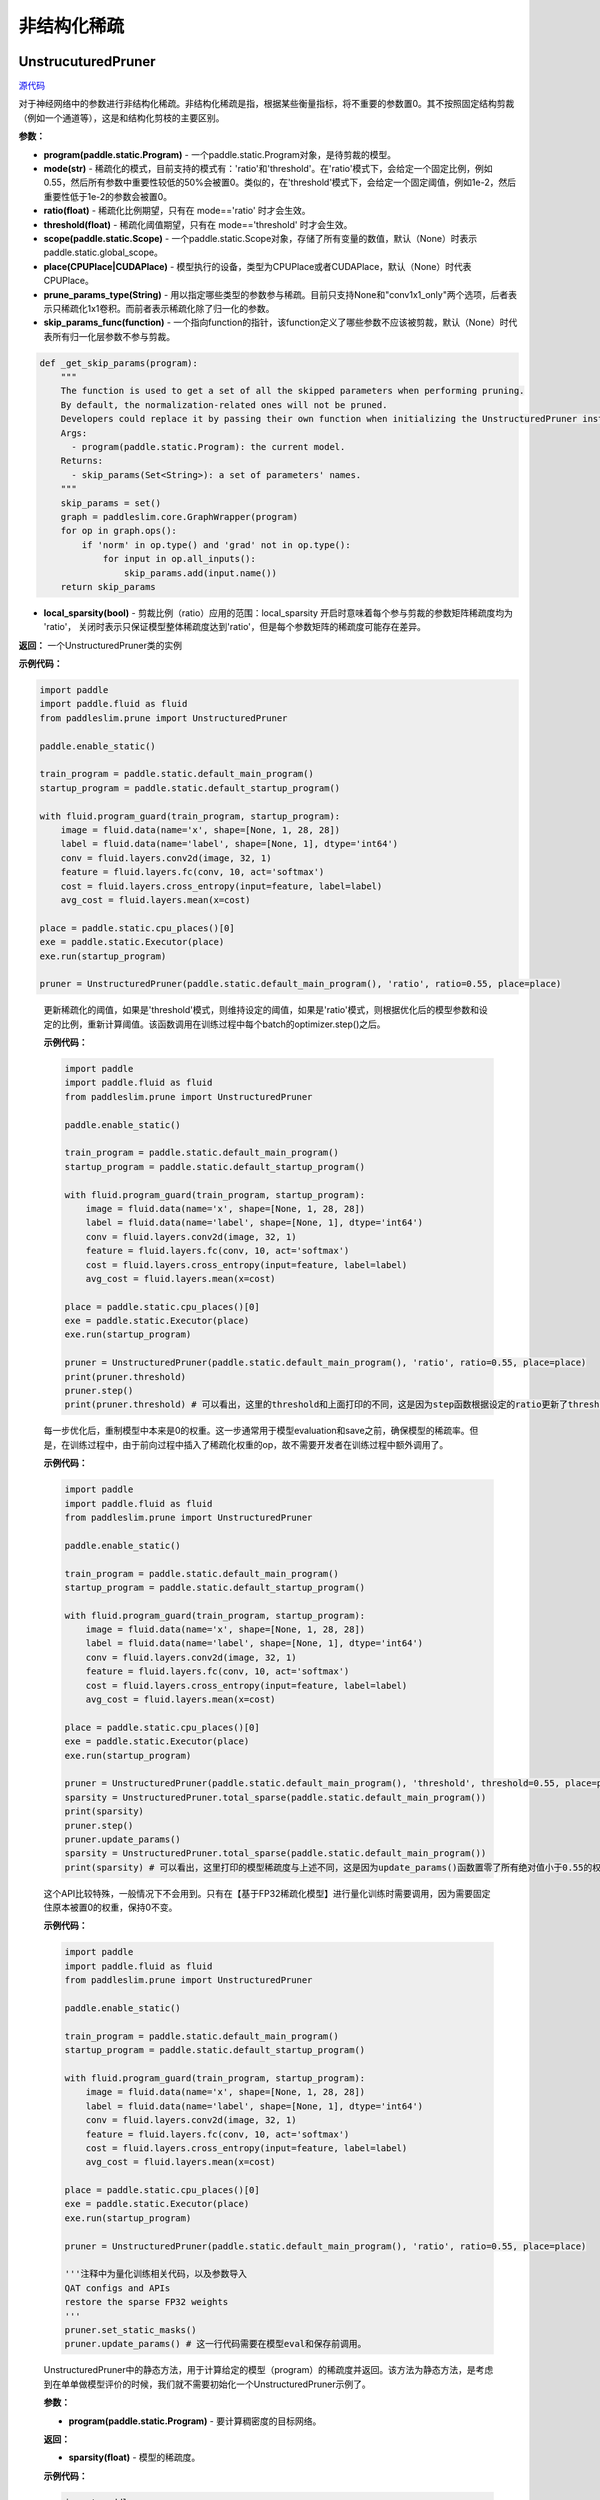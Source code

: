 非结构化稀疏
================

UnstrucuturedPruner
----------

.. py:class:: paddleslim.prune.UnstructuredPruner(program, mode, ratio=0.55, threshold=1e-2, scope=None, place=None, prune_params_type, skip_params_func=None, local_sparsity=False)

`源代码 <https://github.com/PaddlePaddle/PaddleSlim/blob/develop/paddleslim/prune/unstructured_pruner.py>`_

对于神经网络中的参数进行非结构化稀疏。非结构化稀疏是指，根据某些衡量指标，将不重要的参数置0。其不按照固定结构剪裁（例如一个通道等），这是和结构化剪枝的主要区别。

**参数：**

- **program(paddle.static.Program)** - 一个paddle.static.Program对象，是待剪裁的模型。
- **mode(str)** - 稀疏化的模式，目前支持的模式有：'ratio'和'threshold'。在'ratio'模式下，会给定一个固定比例，例如0.55，然后所有参数中重要性较低的50%会被置0。类似的，在'threshold'模式下，会给定一个固定阈值，例如1e-2，然后重要性低于1e-2的参数会被置0。
- **ratio(float)** - 稀疏化比例期望，只有在 mode=='ratio' 时才会生效。
- **threshold(float)** - 稀疏化阈值期望，只有在 mode=='threshold' 时才会生效。
- **scope(paddle.static.Scope)** - 一个paddle.static.Scope对象，存储了所有变量的数值，默认（None）时表示paddle.static.global_scope。
- **place(CPUPlace|CUDAPlace)** - 模型执行的设备，类型为CPUPlace或者CUDAPlace，默认（None）时代表CPUPlace。
- **prune_params_type(String)** - 用以指定哪些类型的参数参与稀疏。目前只支持None和"conv1x1_only"两个选项，后者表示只稀疏化1x1卷积。而前者表示稀疏化除了归一化的参数。
- **skip_params_func(function)** - 一个指向function的指针，该function定义了哪些参数不应该被剪裁，默认（None）时代表所有归一化层参数不参与剪裁。

.. code-block:: python

  def _get_skip_params(program):
      """
      The function is used to get a set of all the skipped parameters when performing pruning.
      By default, the normalization-related ones will not be pruned.
      Developers could replace it by passing their own function when initializing the UnstructuredPruner instance.
      Args:
        - program(paddle.static.Program): the current model.
      Returns:
        - skip_params(Set<String>): a set of parameters' names.
      """
      skip_params = set()
      graph = paddleslim.core.GraphWrapper(program)
      for op in graph.ops():
          if 'norm' in op.type() and 'grad' not in op.type():
              for input in op.all_inputs():
                  skip_params.add(input.name())
      return skip_params

..

- **local_sparsity(bool)** - 剪裁比例（ratio）应用的范围：local_sparsity 开启时意味着每个参与剪裁的参数矩阵稀疏度均为 'ratio'， 关闭时表示只保证模型整体稀疏度达到'ratio'，但是每个参数矩阵的稀疏度可能存在差异。

**返回：** 一个UnstructuredPruner类的实例

**示例代码：**

.. code-block:: python

  import paddle
  import paddle.fluid as fluid
  from paddleslim.prune import UnstructuredPruner 

  paddle.enable_static()

  train_program = paddle.static.default_main_program()
  startup_program = paddle.static.default_startup_program()

  with fluid.program_guard(train_program, startup_program):
      image = fluid.data(name='x', shape=[None, 1, 28, 28])
      label = fluid.data(name='label', shape=[None, 1], dtype='int64')
      conv = fluid.layers.conv2d(image, 32, 1)
      feature = fluid.layers.fc(conv, 10, act='softmax')
      cost = fluid.layers.cross_entropy(input=feature, label=label)
      avg_cost = fluid.layers.mean(x=cost)

  place = paddle.static.cpu_places()[0]
  exe = paddle.static.Executor(place)
  exe.run(startup_program)

  pruner = UnstructuredPruner(paddle.static.default_main_program(), 'ratio', ratio=0.55, place=place)
..

  .. py:method:: paddleslim.prune.unstructured_pruner.UnstructuredPruner.step()

  更新稀疏化的阈值，如果是'threshold'模式，则维持设定的阈值，如果是'ratio'模式，则根据优化后的模型参数和设定的比例，重新计算阈值。该函数调用在训练过程中每个batch的optimizer.step()之后。

  **示例代码：**

  .. code-block:: python

    import paddle
    import paddle.fluid as fluid 
    from paddleslim.prune import UnstructuredPruner

    paddle.enable_static()

    train_program = paddle.static.default_main_program()
    startup_program = paddle.static.default_startup_program()

    with fluid.program_guard(train_program, startup_program):
        image = fluid.data(name='x', shape=[None, 1, 28, 28])
        label = fluid.data(name='label', shape=[None, 1], dtype='int64')
        conv = fluid.layers.conv2d(image, 32, 1)
        feature = fluid.layers.fc(conv, 10, act='softmax')
        cost = fluid.layers.cross_entropy(input=feature, label=label)
        avg_cost = fluid.layers.mean(x=cost)

    place = paddle.static.cpu_places()[0]
    exe = paddle.static.Executor(place)
    exe.run(startup_program)

    pruner = UnstructuredPruner(paddle.static.default_main_program(), 'ratio', ratio=0.55, place=place)
    print(pruner.threshold)
    pruner.step()
    print(pruner.threshold) # 可以看出，这里的threshold和上面打印的不同，这是因为step函数根据设定的ratio更新了threshold数值，便于剪裁操作。
  ..

  .. py:method:: paddleslim.prune.unstructured_pruner.UnstructuredPruner.update_params()

  每一步优化后，重制模型中本来是0的权重。这一步通常用于模型evaluation和save之前，确保模型的稀疏率。但是，在训练过程中，由于前向过程中插入了稀疏化权重的op，故不需要开发者在训练过程中额外调用了。

  **示例代码：**

  .. code-block:: python

    import paddle
    import paddle.fluid as fluid
    from paddleslim.prune import UnstructuredPruner

    paddle.enable_static()

    train_program = paddle.static.default_main_program()
    startup_program = paddle.static.default_startup_program()

    with fluid.program_guard(train_program, startup_program):
        image = fluid.data(name='x', shape=[None, 1, 28, 28])
        label = fluid.data(name='label', shape=[None, 1], dtype='int64')
        conv = fluid.layers.conv2d(image, 32, 1)
        feature = fluid.layers.fc(conv, 10, act='softmax')
        cost = fluid.layers.cross_entropy(input=feature, label=label)
        avg_cost = fluid.layers.mean(x=cost)

    place = paddle.static.cpu_places()[0]
    exe = paddle.static.Executor(place)
    exe.run(startup_program)

    pruner = UnstructuredPruner(paddle.static.default_main_program(), 'threshold', threshold=0.55, place=place)
    sparsity = UnstructuredPruner.total_sparse(paddle.static.default_main_program())
    print(sparsity)
    pruner.step()
    pruner.update_params()
    sparsity = UnstructuredPruner.total_sparse(paddle.static.default_main_program())
    print(sparsity) # 可以看出，这里打印的模型稀疏度与上述不同，这是因为update_params()函数置零了所有绝对值小于0.55的权重。

  ..

  .. py:method:: paddleslim.prune.unstructured_pruner.UnstructuredPruner.set_static_masks()

  这个API比较特殊，一般情况下不会用到。只有在【基于FP32稀疏化模型】进行量化训练时需要调用，因为需要固定住原本被置0的权重，保持0不变。

  **示例代码：**

  .. code-block:: python

    import paddle
    import paddle.fluid as fluid
    from paddleslim.prune import UnstructuredPruner

    paddle.enable_static()

    train_program = paddle.static.default_main_program()
    startup_program = paddle.static.default_startup_program()

    with fluid.program_guard(train_program, startup_program):
        image = fluid.data(name='x', shape=[None, 1, 28, 28])
        label = fluid.data(name='label', shape=[None, 1], dtype='int64')
        conv = fluid.layers.conv2d(image, 32, 1)
        feature = fluid.layers.fc(conv, 10, act='softmax')
        cost = fluid.layers.cross_entropy(input=feature, label=label)
        avg_cost = fluid.layers.mean(x=cost)

    place = paddle.static.cpu_places()[0]
    exe = paddle.static.Executor(place)
    exe.run(startup_program)

    pruner = UnstructuredPruner(paddle.static.default_main_program(), 'ratio', ratio=0.55, place=place)

    '''注释中为量化训练相关代码，以及参数导入
    QAT configs and APIs
    restore the sparse FP32 weights
    '''
    pruner.set_static_masks()
    pruner.update_params() # 这一行代码需要在模型eval和保存前调用。

  ..

  .. py:method:: paddleslim.prune.unstructured_pruner.UnstructuredPruner.total_sparse(program)

  UnstructuredPruner中的静态方法，用于计算给定的模型（program）的稀疏度并返回。该方法为静态方法，是考虑到在单单做模型评价的时候，我们就不需要初始化一个UnstructuredPruner示例了。

  **参数：**

  -  **program(paddle.static.Program)** - 要计算稠密度的目标网络。

  **返回：**
  
  - **sparsity(float)** - 模型的稀疏度。

  **示例代码：**

  .. code-block:: python

    import paddle
    import paddle.fluid as fluid
    from paddleslim.prune import UnstructuredPruner

    paddle.enable_static()

    train_program = paddle.static.default_main_program()
    startup_program = paddle.static.default_startup_program()

    with fluid.program_guard(train_program, startup_program):
        image = fluid.data(name='x', shape=[None, 1, 28, 28])
        label = fluid.data(name='label', shape=[None, 1], dtype='int64')
        conv = fluid.layers.conv2d(image, 32, 1)
        feature = fluid.layers.fc(conv, 10, act='softmax')
        cost = fluid.layers.cross_entropy(input=feature, label=label)
        avg_cost = fluid.layers.mean(x=cost)

    place = paddle.static.cpu_places()[0]
    exe = paddle.static.Executor(place)
    exe.run(startup_program)

    sparsity = UnstructuredPruner.total_sparse(paddle.static.default_main_program())
    print(sparsity)

  ..

  .. py:method:: paddleslim.prune.unstructured_pruner.UnstructuredPruner.total_sparse_conv1x1(program)

  UnstructuredPruner中的静态方法，用于计算给定的模型（program）的1x1卷积稀疏度并返回。该方法为静态方法，是考虑到在单单做模型评价的时候，我们就不需要初始化一个UnstructuredPruner示例了。

  **参数：**

  -  **program(paddle.static.Program)** - 要计算稠密度的目标网络。

  **返回：**
  
  - **sparsity(float)** - 模型的1x1卷积部分的稀疏度。

  **示例代码：**

  .. code-block:: python

    import paddle
    import paddle.fluid as fluid
    from paddleslim.prune import UnstructuredPruner

    paddle.enable_static()

    train_program = paddle.static.default_main_program()
    startup_program = paddle.static.default_startup_program()

    with fluid.program_guard(train_program, startup_program):
        image = fluid.data(name='x', shape=[None, 1, 28, 28])
        label = fluid.data(name='label', shape=[None, 1], dtype='int64')
        conv1x1 = fluid.layers.conv2d(image, 32, 1)
        conv3x3 = fluid.layers.conv2d(conv1x1, 32, 3)
        feature = fluid.layers.fc(conv3x3, 10, act='softmax')
        cost = fluid.layers.cross_entropy(input=feature, label=label)
        avg_cost = fluid.layers.mean(x=cost)

    place = paddle.static.cpu_places()[0]
    exe = paddle.static.Executor(place)
    exe.run(startup_program)

    sparsity = UnstructuredPruner.total_sparse_conv1x1(paddle.static.default_main_program())
    print(sparsity)

  ..

  .. py:method:: paddleslim.prune.unstructured_pruner.UnstructuredPruner.summarize_weights(program, ratio=0.1)

  该函数用于估计预训练模型中参数的分布情况，尤其是在不清楚如何设置threshold的数值时，尤为有用。例如，当输入为ratio=0.1时，函数会返回一个数值v，而绝对值小于v的权重的个数占所有权重个数的(100*ratio%)。

  **参数：**

  - **program(paddle.static.Program)** - 要分析权重分布的目标网络。
  - **ratio(float)** - 需要查看的比例情况，具体如上方法描述。

  **返回：**

  - **threshold(float)** - 和输入ratio对应的阈值。开发者可以根据该阈值初始化UnstructuredPruner。

  **示例代码：**

  .. code-block:: python

    import paddle
    import paddle.fluid as fluid
    from paddleslim.prune import UnstructuredPruner

    paddle.enable_static()

    train_program = paddle.static.default_main_program()
    startup_program = paddle.static.default_startup_program()

    with fluid.program_guard(train_program, startup_program):
        image = fluid.data(name='x', shape=[None, 1, 28, 28])
        label = fluid.data(name='label', shape=[None, 1], dtype='int64')
        conv = fluid.layers.conv2d(image, 32, 1)
        feature = fluid.layers.fc(conv, 10, act='softmax')
        cost = fluid.layers.cross_entropy(input=feature, label=label)
        avg_cost = fluid.layers.mean(x=cost)

    place = paddle.static.cpu_places()[0]
    exe = paddle.static.Executor(place)
    exe.run(startup_program)

    pruner = UnstructuredPruner(paddle.static.default_main_program(), 'ratio', ratio=0.55, place=place)
    threshold = pruner.summarize_weights(paddle.static.default_main_program(), ratio=0.55)
    print(threshold)

  ..

GMPUnstrucuturedPruner
----------

.. py:class:: paddleslim.prune.GMPUnstructuredPruner(program, ratio=0.55, scope=None, place=None, prune_params_type=None, skip_params_func=None, local_sparsity=False, configs=None)

`源代码 <https://github.com/PaddlePaddle/PaddleSlim/blob/develop/paddleslim/prune/unstructured_pruner.py>`_

该类是UnstructuredPruner的一个子类，通过覆盖step()方法，优化了训练策略，使稀疏化训练更易恢复到稠密模型精度。其他方法均继承自父类。

**参数：**

- **program(paddle.static.Program)** - 一个paddle.static.Program对象，是待剪裁的模型。
- **ratio(float)** - 稀疏化比例期望，只有在 mode=='ratio' 时才会生效。
- **scope(paddle.static.Scope)** - 一个paddle.static.Scope对象，存储了所有变量的数值，默认（None）时表示paddle.static.global_scope。
- **place(CPUPlace|CUDAPlace)** - 模型执行的设备，类型为CPUPlace或者CUDAPlace，默认（None）时代表CPUPlace。
- **prune_params_type(String)** - 用以指定哪些类型的参数参与稀疏。目前只支持None和"conv1x1_only"两个选项，后者表示只稀疏化1x1卷积。而前者表示稀疏化除了归一化的参数。
- **skip_params_func(function)** - 一个指向function的指针，该function定义了哪些参数不应该被剪裁，默认（None）时代表所有归一化层参数不参与剪裁。
- **local_sparsity(bool)** - 剪裁比例（ratio）应用的范围：local_sparsity 开启时意味着每个参与剪裁的参数矩阵稀疏度均为 'ratio'， 关闭时表示只保证模型整体稀疏度达到'ratio'，但是每个参数矩阵的稀疏度可能存在差异。
- **configs(Dict)** - 传入额外的训练超参用以指导GMP训练过程。具体描述如下：

.. code-block:: python
               
  {'stable_iterations': int} # the duration of stable phase in terms of global iterations
  {'pruning_iterations': int} # the duration of pruning phase in terms of global iterations
  {'tunning_iterations': int} # the duration of tunning phase in terms of global iterations
  {'resume_iteration': int} # the start timestamp you want to train from, in terms if global iteration
  {'pruning_steps': int} # the total times you want to increase the ratio
  {'initial_ratio': float} # the initial ratio value
        
..

**返回：** 一个GMPUnstructuredPruner类的实例

**示例代码：**

.. code-block:: python

  import paddle
  import paddle.fluid as fluid
  from paddleslim.prune import GMPUnstructuredPruner

  paddle.enable_static()

  train_program = paddle.static.default_main_program()
  startup_program = paddle.static.default_startup_program()

  with fluid.program_guard(train_program, startup_program):
      image = fluid.data(name='x', shape=[None, 1, 28, 28])
      label = fluid.data(name='label', shape=[None, 1], dtype='int64')
      conv = fluid.layers.conv2d(image, 32, 1)
      feature = fluid.layers.fc(conv, 10, act='softmax')
      cost = fluid.layers.cross_entropy(input=feature, label=label)
      avg_cost = fluid.layers.mean(x=cost)

  place = paddle.static.cpu_places()[0]
  exe = paddle.static.Executor(place)
  exe.run(startup_program)

  configs = {
    'stable_iterations': 0,
    'pruning_iterations': 1000,
    'tunning_iterations': 1000,
    'resume_iteration': 0,
    'pruning_steps': 10,
    'initial_ratio': 0.15,
  }
  pruner = GMPUnstructuredPruner(paddle.static.default_main_program(), ratio=0.55, place=place, configs=configs)

  for i in range(2000):
    pruner.step()
    print(pruner.ratio) # 可以看到ratio从0.15非线性的增加到0.55。
..

  .. py:method:: paddleslim.prune.unstructured_pruner.GMPUnstructuredPruner.step()

  根据优化后的模型参数和设定的比例，重新计算阈值，并且更新mask。该函数调用在训练过程中每个batch的optimizer.step()之后。

  **示例代码：**

  .. code-block:: python

    import paddle
    import paddle.fluid as fluid 
    from paddleslim.prune import GMPUnstructuredPruner

    paddle.enable_static()

    train_program = paddle.static.default_main_program()
    startup_program = paddle.static.default_startup_program()

    with fluid.program_guard(train_program, startup_program):
        image = fluid.data(name='x', shape=[None, 1, 28, 28])
        label = fluid.data(name='label', shape=[None, 1], dtype='int64')
        conv = fluid.layers.conv2d(image, 32, 1)
        feature = fluid.layers.fc(conv, 10, act='softmax')
        cost = fluid.layers.cross_entropy(input=feature, label=label)
        avg_cost = fluid.layers.mean(x=cost)

    place = paddle.static.cpu_places()[0]
    exe = paddle.static.Executor(place)
    exe.run(startup_program)

    configs = {
      'stable_iterations': 0,
      'pruning_iterations': 1000,
      'tunning_iterations': 1000,
      'resume_iteration': 0,
      'pruning_steps': 10,
      'initial_ratio': 0.15,
    }

    pruner = GMPUnstructuredPruner(paddle.static.default_main_program(), ratio=0.55, place=place, configs=configs)
    print(pruner.threshold)
    for i in range(200):
        pruner.step()
    print(pruner.threshold) # 可以看出，这里的threshold和上面打印的不同，这是因为step函数根据设定的ratio更新了threshold数值，便于剪裁操作。
  ..

